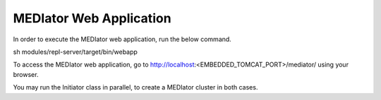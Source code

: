 ************************
MEDIator Web Application
************************

In order to execute the MEDIator web application, run the below command.

sh modules/repl-server/target/bin/webapp


To access the MEDIator web application, go to http://localhost:<EMBEDDED_TOMCAT_PORT>/mediator/ using your browser.


You may run the Initiator class in parallel, to create a MEDIator cluster in both cases.
